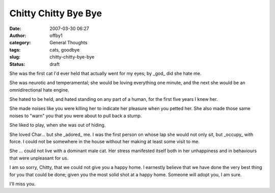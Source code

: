 Chitty Chitty Bye Bye
#####################
:date: 2007-03-30 06:27
:author: offby1
:category: General Thoughts
:tags: cats, goodbye
:slug: chitty-chitty-bye-bye
:status: draft

She was the first cat I'd ever held that actually went for my eyes; by
\_god\_ did she hate me.

She was neurotic and temperamental; she would be loving everything one
minute, and the next she would be an omnidirectional hate engine.

She hated to be held, and hated standing on any part of a human, for the
first five years I knew her.

She made noises like you were killing her to indicate her pleasure when
you petted her. She also made those same noises to "warn" you that you
were about to pull back a stump.

She liked to play, when she was out of hiding.

She loved Char... but she \_adored\_ me. I was the first person on whose
lap she would not only sit, but \_occupy\_ with force. I could not be
somewhere in the house without her making at least some visit to me.

She ... could not live with a dominant male cat. Her stress manifested
itself both in her unhappiness and in behaviours that were unpleasant
for us.

I am so sorry, Chitty, that we could not give you a happy home. I
earnestly believe that we have done the very best thing for you that
could be done; given you the most solid shot at a happy home. Someone
will adopt you, I am sure.

I'll miss you.
